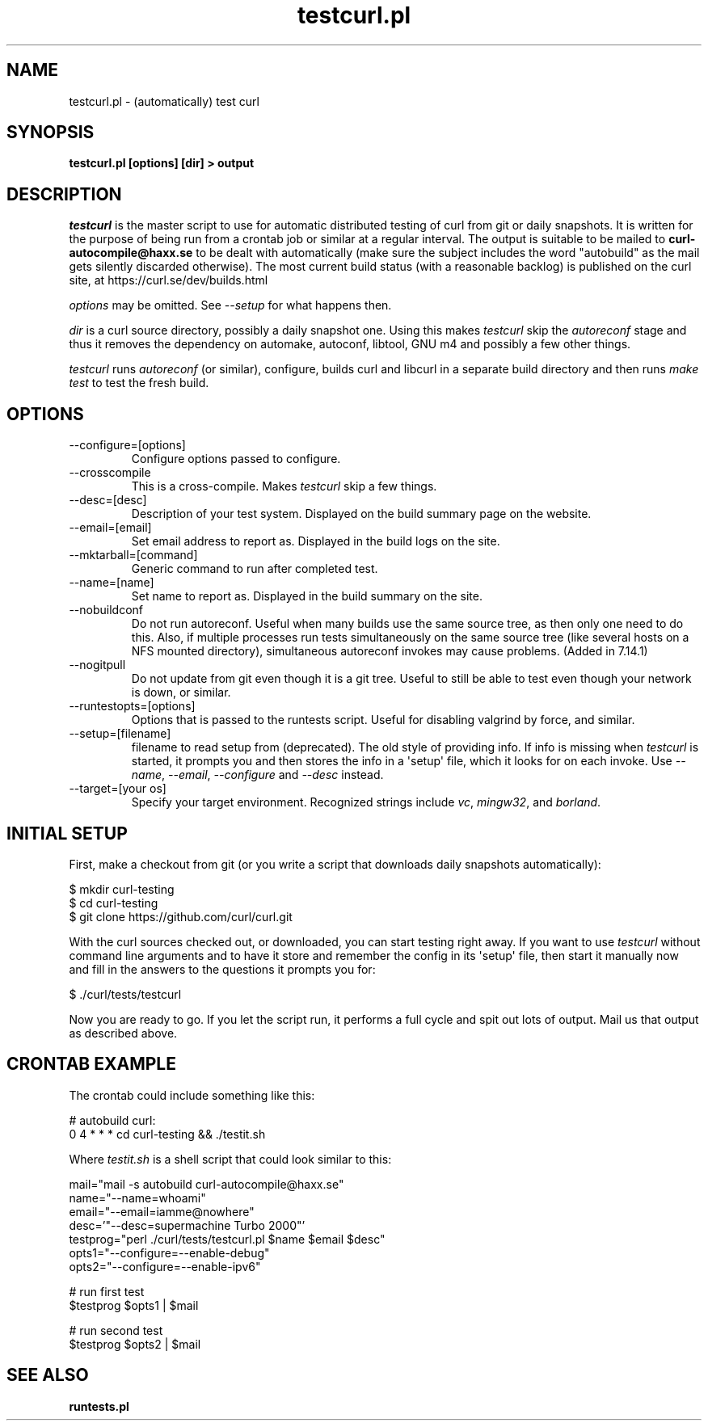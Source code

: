 .\" generated by cd2nroff 0.1 from testcurl.md
.TH testcurl.pl 1 "2025-08-17" testcurl
.SH NAME
testcurl.pl \- (automatically) test curl
.SH SYNOPSIS
\fBtestcurl.pl [options] [dir] > output\fP
.SH DESCRIPTION
\fItestcurl\fP is the master script to use for automatic distributed testing of
curl from git or daily snapshots. It is written for the purpose of being run
from a crontab job or similar at a regular interval. The output is suitable to
be mailed to \fBcurl\-autocompile@haxx.se\fP to be dealt with automatically (make
sure the subject includes the word "autobuild" as the mail gets silently
discarded otherwise). The most current build status (with a reasonable
backlog) is published on the curl site, at https://curl.se/dev/builds.html

\fIoptions\fP may be omitted. See \fI\--setup\fP for what happens then.

\fIdir\fP is a curl source directory, possibly a daily snapshot one. Using this
makes \fItestcurl\fP skip the \fIautoreconf\fP stage and thus it removes the
dependency on automake, autoconf, libtool, GNU m4 and possibly a few other
things.

\fItestcurl\fP runs \fIautoreconf\fP (or similar), configure, builds curl and libcurl
in a separate build directory and then runs \fImake test\fP to test the fresh
build.
.SH OPTIONS
.IP --configure=[options]
Configure options passed to configure.
.IP --crosscompile
\fI\fP
This is a cross\-compile. Makes \fItestcurl\fP skip a few things.
.IP --desc=[desc]
Description of your test system. Displayed on the build summary page on the
website.
.IP --email=[email]
Set email address to report as. Displayed in the build logs on the site.
.IP --mktarball=[command]
Generic command to run after completed test.
.IP --name=[name]
Set name to report as. Displayed in the build summary on the site.
.IP --nobuildconf
Do not run autoreconf. Useful when many builds use the same source tree, as
then only one need to do this. Also, if multiple processes run tests
simultaneously on the same source tree (like several hosts on a NFS mounted
directory), simultaneous autoreconf invokes may cause problems. (Added in
7.14.1)
.IP --nogitpull
Do not update from git even though it is a git tree. Useful to still be able
to test even though your network is down, or similar.
.IP --runtestopts=[options]
Options that is passed to the runtests script. Useful for disabling valgrind
by force, and similar.
.IP --setup=[filename]
filename to read setup from (deprecated). The old style of providing info. If
info is missing when \fItestcurl\fP is started, it prompts you and then stores the
info in a \(aqsetup\(aq file, which it looks for on each invoke. Use \fI\--name\fP,
\fI\--email\fP, \fI\--configure\fP and \fI\--desc\fP instead.
.IP "--target=[your os]"
Specify your target environment. Recognized strings include \fIvc\fP, \fImingw32\fP,
and \fIborland\fP.
.SH INITIAL SETUP
First, make a checkout from git (or you write a script that downloads daily
snapshots automatically):

.nf
$ mkdir curl-testing
$ cd curl-testing
$ git clone https://github.com/curl/curl.git
.fi

With the curl sources checked out, or downloaded, you can start testing right
away. If you want to use \fItestcurl\fP without command line arguments and to have
it store and remember the config in its \(aqsetup\(aq file, then start it manually
now and fill in the answers to the questions it prompts you for:

.nf
$ ./curl/tests/testcurl
.fi

Now you are ready to go. If you let the script run, it performs a full cycle
and spit out lots of output. Mail us that output as described above.
.SH CRONTAB EXAMPLE
The crontab could include something like this:

.nf
# autobuild curl:
0 4 * * * cd curl-testing && ./testit.sh
.fi

Where \fItestit.sh\fP is a shell script that could look similar to this:

.nf
mail="mail -s autobuild curl-autocompile@haxx.se"
name="--name=whoami"
email="--email=iamme@nowhere"
desc='"--desc=supermachine Turbo 2000"'
testprog="perl ./curl/tests/testcurl.pl $name $email $desc"
opts1="--configure=--enable-debug"
opts2="--configure=--enable-ipv6"
.fi

.nf
# run first test
$testprog $opts1 | $mail
.fi

.nf
# run second test
$testprog $opts2 | $mail
.SH SEE ALSO
.BR runtests.pl
